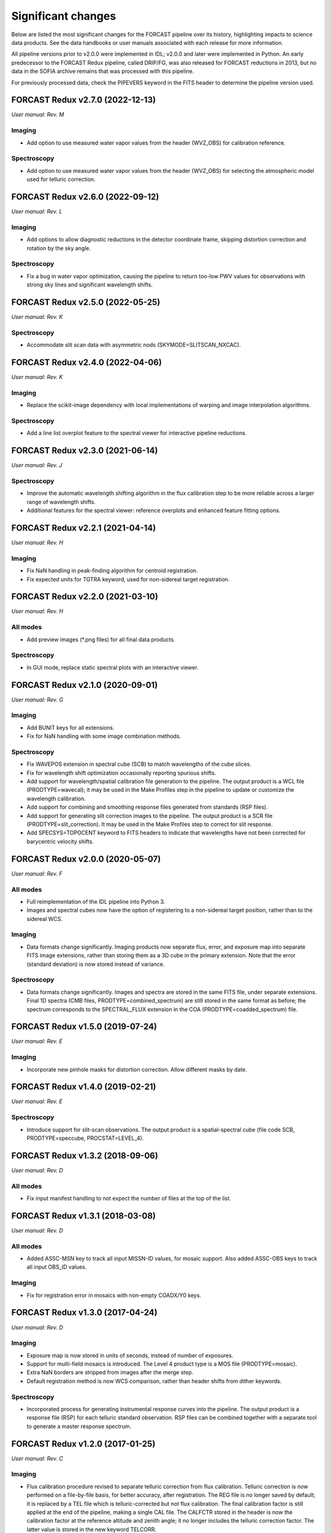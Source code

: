 
Significant changes
-------------------
Below are listed the most significant changes for the FORCAST pipeline
over its history, highlighting impacts to science data products.
See the data handbooks or user manuals associated with each release
for more information.

All pipeline versions prior to v2.0.0 were implemented in IDL;
v2.0.0 and later were implemented in Python.  An early predecessor to the
FORCAST Redux pipeline, called DRIP/FG, was also released for FORCAST
reductions in 2013, but no data in the SOFIA archive remains that was
processed with this pipeline.

For previously processed data, check the PIPEVERS keyword in the
FITS header to determine the pipeline version used.

FORCAST Redux v2.7.0 (2022-12-13)
~~~~~~~~~~~~~~~~~~~~~~~~~~~~~~~~~
*User manual: Rev. M*

Imaging
^^^^^^^
- Add option to use measured water vapor values from the header (WVZ_OBS)
  for calibration reference.

Spectroscopy
^^^^^^^^^^^^
- Add option to use measured water vapor values from the header (WVZ_OBS)
  for selecting the atmospheric model used for telluric correction.


FORCAST Redux v2.6.0 (2022-09-12)
~~~~~~~~~~~~~~~~~~~~~~~~~~~~~~~~~
*User manual: Rev. L*

Imaging
^^^^^^^
- Add options to allow diagnostic reductions in the detector coordinate frame,
  skipping distortion correction and rotation by the sky angle.

Spectroscopy
^^^^^^^^^^^^
- Fix a bug in water vapor optimization, causing the pipeline to return
  too-low PWV values for observations with strong sky lines and significant
  wavelength shifts.


FORCAST Redux v2.5.0 (2022-05-25)
~~~~~~~~~~~~~~~~~~~~~~~~~~~~~~~~~
*User manual: Rev. K*

Spectroscopy
^^^^^^^^^^^^
- Accommodate slit scan data with asymmetric nods (SKYMODE=SLITSCAN_NXCAC).

FORCAST Redux v2.4.0 (2022-04-06)
~~~~~~~~~~~~~~~~~~~~~~~~~~~~~~~~~
*User manual: Rev. K*

Imaging
^^^^^^^
- Replace the scikit-image dependency with local implementations of warping
  and image interpolation algorithms.

Spectroscopy
^^^^^^^^^^^^
- Add a line list overplot feature to the spectral viewer for interactive
  pipeline reductions.


FORCAST Redux v2.3.0 (2021-06-14)
~~~~~~~~~~~~~~~~~~~~~~~~~~~~~~~~~
*User manual: Rev. J*

Spectroscopy
^^^^^^^^^^^^
- Improve the automatic wavelength shifting algorithm in the flux
  calibration step to be more reliable across a larger range of
  wavelength shifts.
- Additional features for the spectral viewer: reference overplots
  and enhanced feature fitting options.


FORCAST Redux v2.2.1 (2021-04-14)
~~~~~~~~~~~~~~~~~~~~~~~~~~~~~~~~~
*User manual: Rev. H*

Imaging
^^^^^^^
- Fix NaN handling in peak-finding algorithm for centroid registration.
- Fix expected units for TGTRA keyword, used for non-sidereal target
  registration.


FORCAST Redux v2.2.0 (2021-03-10)
~~~~~~~~~~~~~~~~~~~~~~~~~~~~~~~~~
*User manual: Rev. H*

All modes
^^^^^^^^^
- Add preview images (\*.png files) for all final data products.

Spectroscopy
^^^^^^^^^^^^
- In GUI mode, replace static spectral plots with an interactive viewer.


FORCAST Redux v2.1.0 (2020-09-01)
~~~~~~~~~~~~~~~~~~~~~~~~~~~~~~~~~
*User manual: Rev. G*

Imaging
^^^^^^^
- Add BUNIT keys for all extensions.
- Fix for NaN handling with some image combination methods.

Spectroscopy
^^^^^^^^^^^^
- Fix WAVEPOS extension in spectral cube (SCB) to match wavelengths
  of the cube slices.
- Fix for wavelength shift optimization occasionally reporting spurious
  shifts.
- Add support for wavelength/spatial calibration file generation
  to the pipeline.  The output product is a WCL file (PRODTYPE=wavecal);
  it may be used in the Make Profiles step in the pipeline to update or
  customize the wavelength calibration.
- Add support for combining and smoothing response files generated
  from standards (RSP files).
- Add support for generating slit correction images to the pipeline.
  The output product is a SCR file (PRODTYPE=slit_correction). It
  may be used in the Make Profiles step to correct for slit response.
- Add SPECSYS=TOPOCENT keyword to FITS headers to indicate that wavelengths
  have not been corrected for barycentric velocity shifts.

FORCAST Redux v2.0.0 (2020-05-07)
~~~~~~~~~~~~~~~~~~~~~~~~~~~~~~~~~
*User manual: Rev. F*

All modes
^^^^^^^^^
- Full reimplementation of the IDL pipeline into Python 3.
- Images and spectral cubes now have the option of registering to
  a non-sidereal target position, rather than to the sidereal
  WCS.

Imaging
^^^^^^^
- Data formats change significantly.  Imaging products now separate
  flux, error, and exposure map into separate FITS image extensions,
  rather than storing them as a 3D cube in the primary extension.
  Note that the error (standard deviation) is now stored instead of
  variance.

Spectroscopy
^^^^^^^^^^^^
- Data formats change significantly.  Images and spectra are stored
  in the same FITS file, under separate extensions.  Final 1D spectra
  (CMB files, PRODTYPE=combined_spectrum) are still stored in the
  same format as before; the spectrum corresponds to the SPECTRAL_FLUX
  extension in the COA (PRODTYPE=coadded_spectrum) file.

FORCAST Redux v1.5.0 (2019-07-24)
~~~~~~~~~~~~~~~~~~~~~~~~~~~~~~~~~
*User manual: Rev. E*

Imaging
^^^^^^^
- Incorporate new pinhole masks for distortion correction. Allow
  different masks by date.

FORCAST Redux v1.4.0 (2019-02-21)
~~~~~~~~~~~~~~~~~~~~~~~~~~~~~~~~~
*User manual: Rev. E*

Spectroscopy
^^^^^^^^^^^^
- Introduce support for slit-scan observations.  The output product
  is a spatial-spectral cube (file code SCB, PRODTYPE=speccube,
  PROCSTAT=LEVEL_4).

FORCAST Redux v1.3.2 (2018-09-06)
~~~~~~~~~~~~~~~~~~~~~~~~~~~~~~~~~
*User manual: Rev. D*

All modes
^^^^^^^^^
- Fix input manifest handling to not expect the number of files at
  the top of the list.

FORCAST Redux v1.3.1 (2018-03-08)
~~~~~~~~~~~~~~~~~~~~~~~~~~~~~~~~~
*User manual: Rev. D*

All modes
^^^^^^^^^
- Added ASSC-MSN key to track all input MISSN-ID values, for mosaic
  support.  Also added ASSC-OBS keys to track all input OBS_ID values.

Imaging
^^^^^^^
- Fix for registration error in mosaics with non-empty COADX/Y0 keys.


FORCAST Redux v1.3.0 (2017-04-24)
~~~~~~~~~~~~~~~~~~~~~~~~~~~~~~~~~
*User manual: Rev. D*

Imaging
^^^^^^^
- Exposure map is now stored in units of seconds, instead of
  number of exposures.
- Support for multi-field mosaics is introduced. The Level 4 product
  type is a MOS file (PRODTYPE=mosaic).
- Extra NaN borders are stripped from images after the merge step.
- Default registration method is now WCS comparison, rather than
  header shifts from dither keywords.

Spectroscopy
^^^^^^^^^^^^
- Incorporated process for generating instrumental response curves
  into the pipeline.  The output product is a response file (RSP)
  for each telluric standard observation.  RSP files can be combined
  together with a separate tool to generate a master response spectrum.

FORCAST Redux v1.2.0 (2017-01-25)
~~~~~~~~~~~~~~~~~~~~~~~~~~~~~~~~~
*User manual: Rev. C*

Imaging
^^^^^^^
- Flux calibration procedure revised to separate telluric correction
  from flux calibration.  Telluric correction is now performed on a
  file-by-file basis, for better accuracy, after registration.  The
  REG file is no longer saved by default; it is replaced by a TEL file
  which is telluric-corrected but not flux calibration.  The final
  calibration factor is still applied at the end of the pipeline, making
  a single CAL file.  The CALFCTR stored in the header is now the
  calibration factor at the reference altitude and zenith angle; it no
  longer includes the telluric correction factor.  The latter value is
  stored in the new keyword TELCORR.

Spectroscopy
^^^^^^^^^^^^
- Introduced telluric correction optimization, using a library of
  ATRAN files at various water vapor values, and using the one that
  best corrects the data. Derived WV values are stored in the FITPWV
  keyword.

FORCAST Redux v1.1.3 (2016-09-20)
~~~~~~~~~~~~~~~~~~~~~~~~~~~~~~~~~
*User manual: Rev. B*

Imaging
^^^^^^^
- Rotation in the merge step is now performed around the CRPIX
  (boresight center) rather than the image center.  This fixed small
  misalignments among images of fields taken at multiple rotation values.

FORCAST Redux v1.1.2 (2016-07-29)
~~~~~~~~~~~~~~~~~~~~~~~~~~~~~~~~~
*User manual: Rev. B*

Imaging
^^^^^^^
- Fix for flux calibration procedure to distinguish between
  Barr2 and Barr3 dichroics.

FORCAST Redux v1.1.1 (2016-06-09)
~~~~~~~~~~~~~~~~~~~~~~~~~~~~~~~~~
*User manual: Rev. B*

Imaging
^^^^^^^
- Fix for bad NaN handling, leaving small artifacts in merged image.

FORCAST Redux v1.1.0 (2016-01-28)
~~~~~~~~~~~~~~~~~~~~~~~~~~~~~~~~~
*User manual: Rev. B*

Imaging
^^^^^^^
- Flux calibration factors are now applied to data arrays to
  convert them to physical units (Jy).  The calibrated data product
  has file code CAL (PRODTYPE=calibrated).  COA files are no longer
  designated Level 3, even if their headers contain calibration
  factors.
- Border-padding around valid imaging data now has NaN value instead
  of 0.

FORCAST Redux v1.0.8 (2015-10-06)
~~~~~~~~~~~~~~~~~~~~~~~~~~~~~~~~~
*User manual: Rev. A*

Spectroscopy
^^^^^^^^^^^^
- Bug fix for plot generation in headless mode.

FORCAST Redux v1.0.7 (2015-09-03)
~~~~~~~~~~~~~~~~~~~~~~~~~~~~~~~~~
*User manual: Rev. A*

All modes
^^^^^^^^^
- Handle DETCHAN keyword set to SW/LW instead of 0/1.

Imaging
^^^^^^^
- Apply average calibration factors to standards, instead of derived
  value from photometry

FORCAST Redux v1.0.6 (2015-06-26)
~~~~~~~~~~~~~~~~~~~~~~~~~~~~~~~~~
*User manual: Rev. A*

Imaging
^^^^^^^
- Fix for negative values in variance plane.
- Stop re-doing photometry for standards when applying calibration factors.

FORCAST Redux v1.0.5 (2015-05-27)
~~~~~~~~~~~~~~~~~~~~~~~~~~~~~~~~~
*User manual: Rev. A*

All modes
^^^^^^^^^
- Introduced the TOTINT keyword, to track the total integration time,
  as it would be requested in SITE, for more direct comparison with
  proposals.

FORCAST Redux v1.0.4 (2015-05-14)
~~~~~~~~~~~~~~~~~~~~~~~~~~~~~~~~~
*User manual: Rev. A*

All modes
^^^^^^^^^
- Total nominal on-source exposure time now tracked in the EXPTIME keyword.
- Introduced the ASSC_AOR key to track all input AOR-IDs for each reduction.

Imaging
^^^^^^^
- Flux calibration is now integrated into the pipeline, rather than applied
  after the fact by a separate package.  Flux calibration factors are
  stored in keywords in the Level 3 data files; they are not directly
  applied to the data.
- Photometry is automatically performed on flux standard observations,
  with values stored in FITS keywords.

Spectroscopy
^^^^^^^^^^^^
- Introduced spatial correction maps for improved rectified images.
- Introduced slit response functions for detector response correction
  in the spatial direction.

FORCAST Redux v1.0.3 (2015-01-23)
~~~~~~~~~~~~~~~~~~~~~~~~~~~~~~~~~
*User manual: Rev. A*

All modes
^^^^^^^^^
- Nonlinearity correction modified for High/Low capacitance distinction.
- Output filename convention updated to include flight number.
- Introduced date-handling for calibration parameters.

Imaging
^^^^^^^
- Source positions for standards recorded and propagated in SRCPOSX/Y
  keywords.

Spectroscopy
^^^^^^^^^^^^
- Modifications to default spectral extraction parameters to support
  extended sources.
- Scale spectra before merging to account for slit loss.
- Introduced option to turn off subtraction of median level from spatial
  profiles, to support extended sources and short slits.
- Introduced telluric correction and flux calibration.
- ITOT and NEXP keywords introduced to track total integration time.

FORCAST Redux v1.0.2 (2014-07-08)
~~~~~~~~~~~~~~~~~~~~~~~~~~~~~~~~~
*User manual: Rev. A*

Spectroscopy
^^^^^^^^^^^^
- G2xG1 wavelength calibration update.

FORCAST Redux v1.0.1 (2014-06-17)
~~~~~~~~~~~~~~~~~~~~~~~~~~~~~~~~~
*User manual: Rev. A*

Imaging
^^^^^^^
- Flux calibration package (pipecal) integration and improvements.

Spectroscopy
^^^^^^^^^^^^
- Wavelength calibration updates.

FORCAST Redux v1.0.0 (2013-12-30)
~~~~~~~~~~~~~~~~~~~~~~~~~~~~~~~~~
*User manual: Rev. -*

All modes
^^^^^^^^^
- Integrated FORCAST imaging algorithms (DRIP) with Spextool spectral
  extraction algorithms, in a standard pipeline interface (Redux).
